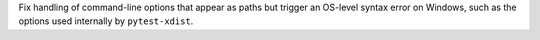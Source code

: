 Fix handling of command-line options that appear as paths but trigger an OS-level syntax error on Windows, such as the options used internally by ``pytest-xdist``.

